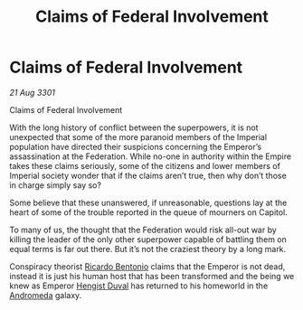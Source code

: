 :PROPERTIES:
:ID:       ac96ac9f-15d3-4ac5-81a4-5a680c91f76d
:END:
#+title: Claims of Federal Involvement
#+filetags: :Federation:3301:galnet:

* Claims of Federal Involvement

/21 Aug 3301/

Claims of Federal Involvement
 
With the long history of conflict between the superpowers, it is not
unexpected that some of the more paranoid members of the Imperial
population have directed their suspicions concerning the Emperor’s
assassination at the Federation. While no-one in authority within the
Empire takes these claims seriously, some of the citizens and lower
members of Imperial society wonder that if the claims aren’t true,
then why don’t those in charge simply say so?

Some believe that these unanswered, if unreasonable, questions lay at
the heart of some of the trouble reported in the queue of mourners on
Capitol.

To many of us, the thought that the Federation would risk all-out war
by killing the leader of the only other superpower capable of battling
them on equal terms is far out there. But it’s not the craziest theory
by a long mark.

Conspiracy theorist [[id:0766a856-8f47-43b8-9242-b40309dbf07f][Ricardo Bentonio]] claims that the Emperor is not
dead, instead it is just his human host that has been transformed and
the being we knew as Emperor [[id:3cb0755e-4deb-442b-898b-3f0c6651636e][Hengist Duval]] has returned to his
homeworld in the [[id:0a33b305-8f49-4a9f-8c0a-177cab9cd72c][Andromeda]] galaxy.
